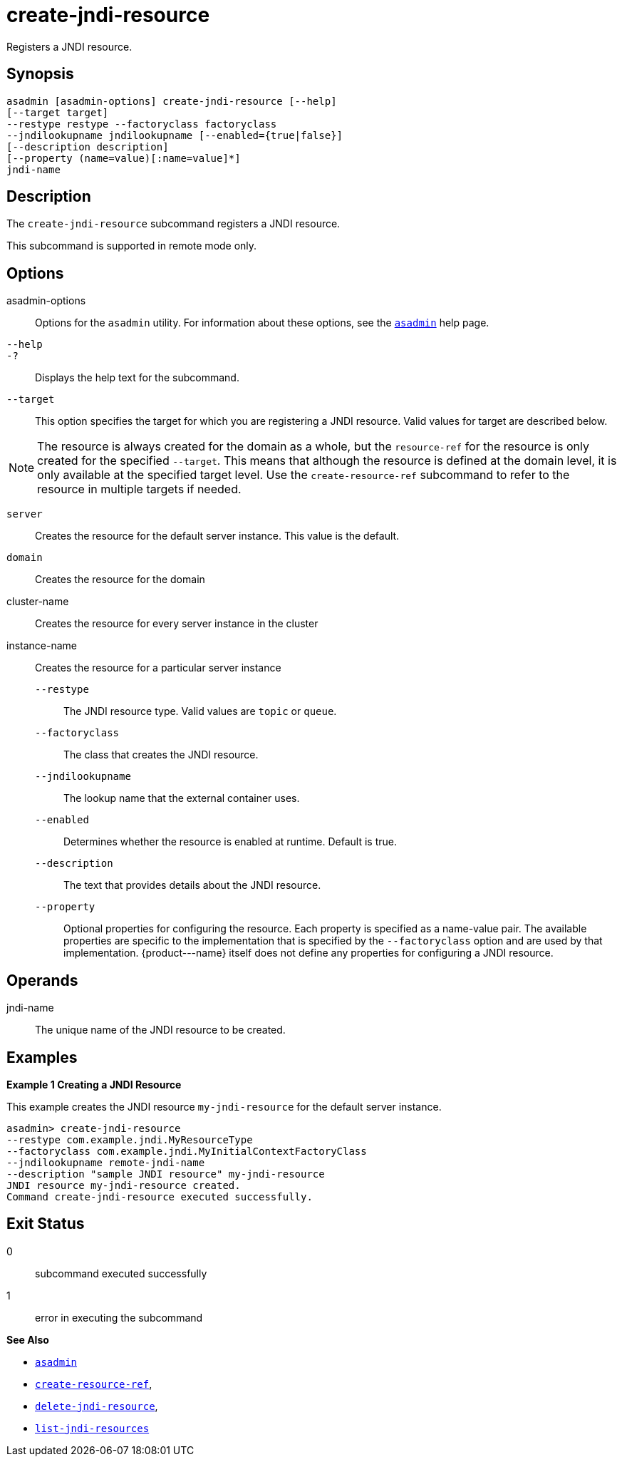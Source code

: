 [[create-jndi-resource]]
= create-jndi-resource

Registers a JNDI resource.

[[synopsis]]
== Synopsis

[source,shell]
----
asadmin [asadmin-options] create-jndi-resource [--help] 
[--target target] 
--restype restype --factoryclass factoryclass 
--jndilookupname jndilookupname [--enabled={true|false}] 
[--description description] 
[--property (name=value)[:name=value]*] 
jndi-name
----

[[description]]
== Description

The `create-jndi-resource` subcommand registers a JNDI resource.

This subcommand is supported in remote mode only.

[[options]]
== Options

asadmin-options::
  Options for the `asadmin` utility. For information about these options, see the xref:asadmin.adoc#asadmin-1m[`asadmin`] help page.
`--help`::
`-?`::
  Displays the help text for the subcommand.
`--target`::
  This option specifies the target for which you are registering a JNDI resource. Valid values for target are described below. +

NOTE: The resource is always created for the domain as a whole, but the `resource-ref` for the resource is only created for the specified `--target`. This means that although the resource is defined at the domain level, it is only available at the specified target level. Use the `create-resource-ref` subcommand to refer to the resource in multiple targets if needed.

  `server`;;
    Creates the resource for the default server instance. This value is
    the default.
  `domain`;;
    Creates the resource for the domain
  cluster-name;;
    Creates the resource for every server instance in the cluster
  instance-name;;
    Creates the resource for a particular server instance
`--restype`::
  The JNDI resource type. Valid values are `topic` or `queue`.
`--factoryclass`::
  The class that creates the JNDI resource.
`--jndilookupname`::
  The lookup name that the external container uses.
`--enabled`::
  Determines whether the resource is enabled at runtime. Default is true.
`--description`::
  The text that provides details about the JNDI resource.
`--property`::
  Optional properties for configuring the resource. Each property is specified as a name-value pair. The available properties are specific to the implementation that is specified by the `--factoryclass` option and are used by that implementation. \{product---name} itself does not define any properties for configuring a JNDI resource.

[[operands]]
== Operands

jndi-name::
  The unique name of the JNDI resource to be created.

[[examples]]
== Examples

*Example 1 Creating a JNDI Resource*

This example creates the JNDI resource `my-jndi-resource` for the default server instance.

[source,shell]
----
asadmin> create-jndi-resource 
--restype com.example.jndi.MyResourceType 
--factoryclass com.example.jndi.MyInitialContextFactoryClass 
--jndilookupname remote-jndi-name 
--description "sample JNDI resource" my-jndi-resource
JNDI resource my-jndi-resource created.
Command create-jndi-resource executed successfully.
----

[[exit-status]]
== Exit Status

0::
  subcommand executed successfully
1::
  error in executing the subcommand

*See Also*

* xref:asadmin.adoc#asadmin-1m[`asadmin`]
* xref:create-resource-ref.adoc#create-resource-ref[`create-resource-ref`],
* xref:delete-jndi-resource.adoc#delete-jndi-resource[`delete-jndi-resource`],
* xref:list-jndi-resources.adoc#list-jndi-resources[`list-jndi-resources`]


